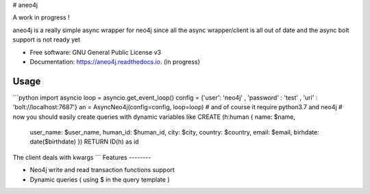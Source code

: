 
# aneo4j

A work in progress !

aneo4j is a really simple async wrapper for neo4j since all the async wrapper/client is all out of date and the async bolt support is not ready yet



* Free software: GNU General Public License v3
* Documentation: https://aneo4j.readthedocs.io. (in progress)


Usage
-----

```python
import asyncio
loop = asyncio.get_event_loop()
config = {'user': 'neo4j' , 'password' : 'test' , 'uri' : 'bolt://localhost:7687'}
an = AsyncNeo4j(config=config, loop=loop)
# and of course it require python3.7 and neo4j
# now you should easily create queries with dynamic variables like
CREATE (h:human { name: $name, 
                    user_name: $user_name, 
                    human_id: $human_id, 
                    city: $city, 
                    country: $country, 
                    email: $email,
                    birhdate: date($birthdate)
                    })
                    RETURN ID(h) as id
The client deals with kwargs
```
Features
--------

* Neo4j write and read transaction functions support
* Dynamic queries ( using $ in the query template )
